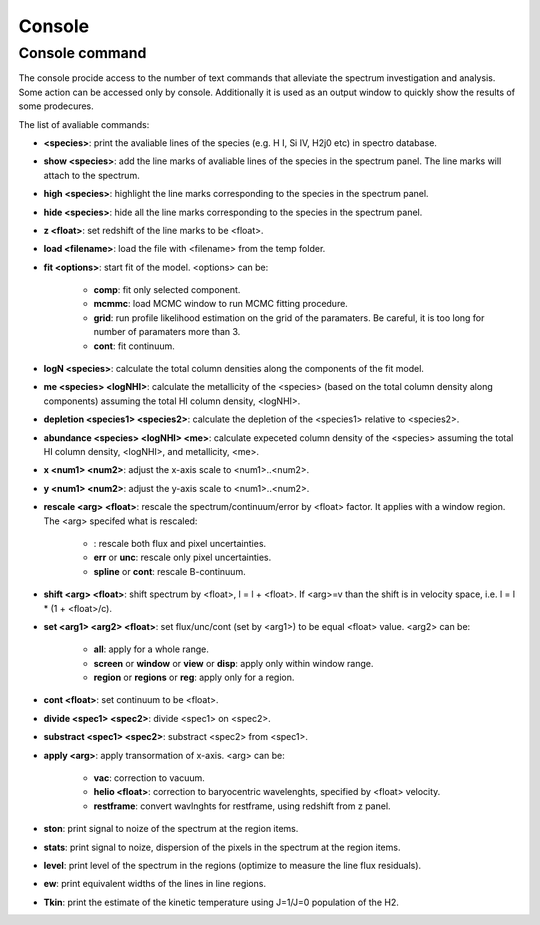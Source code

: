 .. _console:

Console
=======

Console command
---------------

The console procide access to the number of text commands that alleviate the spectrum investigation and analysis. Some action can be accessed only by console. Additionally it is used as an output window to quickly show the results of some prodecures.

The list of avaliable commands:

* **<species>**: print the avaliable lines of the species (e.g. H I, Si IV, H2j0 etc) in spectro database.
* **show <species>**: add the line marks of avaliable lines of the species in the spectrum panel. The line marks will attach to the spectrum.
* **high <species>**: highlight the line marks corresponding to the species in the spectrum panel.
* **hide <species>**: hide all the line marks corresponding to the species in the spectrum panel.
* **z <float>**: set redshift of the line marks to be <float>.
* **load <filename>**: load the file with <filename> from the temp folder.
* **fit <options>**: start fit of the model. <options> can be:

    * **comp**: fit only selected component.
    * **mcmmc**: load MCMC window to run MCMC fitting procedure.
    * **grid**: run profile likelihood estimation on the grid of the paramaters. Be careful, it is too long for number of paramaters more than 3.
    * **cont**: fit continuum.

* **logN <species>**: calculate the total column densities along the components of the fit model.
* **me <species> <logNHI>**: calculate the metallicity of the <species> (based on the total column density along components) assuming the total HI column density, <logNHI>.
* **depletion <species1> <species2>**: calculate the depletion of the <species1> relative to <species2>.
* **abundance <species> <logNHI> <me>**: calculate expeceted column density of the <species> assuming the total HI column density, <logNHI>, and metallicity, <me>.
* **x <num1> <num2>**: adjust the x-axis scale to <num1>..<num2>.
* **y <num1> <num2>**: adjust the y-axis scale to <num1>..<num2>.
* **rescale <arg> <float>**: rescale the spectrum/continuum/error by <float> factor. It applies with a window region. The <arg> specifed what is rescaled:

    * : rescale both flux and pixel uncertainties.
    * **err** or **unc**: rescale only pixel uncertainties.
    * **spline** or **cont**: rescale B-continuum.

* **shift <arg> <float>**: shift spectrum by <float>, l = l + <float>. If <arg>=v than the shift is in velocity space, i.e. l = l * (1 + <float>/c).
* **set <arg1> <arg2> <float>**: set flux/unc/cont (set by <arg1>) to be equal <float> value. <arg2> can be:

    * **all**: apply for a whole range.
    * **screen** or **window** or **view** or **disp**: apply only within window range.
    * **region** or **regions** or **reg**: apply only for a region.

* **cont <float>**: set continuum to be <float>.
* **divide <spec1> <spec2>**: divide <spec1> on <spec2>.
* **substract <spec1> <spec2>**: substract <spec2> from <spec1>.
* **apply <arg>**: apply transormation of x-axis. <arg> can be:

    * **vac**: correction to vacuum.
    * **helio <float>**: correction to baryocentric wavelenghts, specified by <float> velocity.
    * **restframe**: convert wavlnghts for restframe, using redshift from z panel.

* **ston**: print signal to noize of the spectrum at the region items.
* **stats**: print signal to noize, dispersion of the pixels in the spectrum at the region items.
* **level**: print level of the spectrum in the regions (optimize to measure the line flux residuals).
* **ew**: print equivalent widths of the lines in line regions.
* **Tkin**: print the estimate of the kinetic temperature using J=1/J=0 population of the H2.


